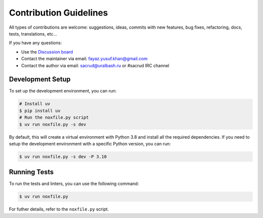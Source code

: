 Contribution Guidelines
=======================

All types of contributions are welcome: suggestions, ideas, commits
with new features, bug fixes, refactoring, docs, tests, translations, etc...

If you have any questions:

* Use the `Discussion board <https://github.com/uralbash/sqlalchemy_mptt/discussions>`_
* Contact the maintainer via email: fayaz.yusuf.khan@gmail.com
* Contact the author via email: sacrud@uralbash.ru or #sacrud IRC channel |IRC Freenode|

Development Setup
-----------------

To set up the development environment, you can run:

.. code-block:: bash

    # Install uv
    $ pip install uv
    # Run the noxfile.py script
    $ uv run noxfile.py -s dev

By default, this will create a virtual environment with Python 3.8 and install all the required dependencies.
If you need to setup the development environment with a specific Python version, you can run:

.. code-block:: bash

    $ uv run noxfile.py -s dev -P 3.10

Running Tests
-------------

To run the tests and linters, you can use the following command:

.. code-block:: bash

    $ uv run noxfile.py

For futher details, refer to the ``noxfile.py`` script.

.. |IRC Freenode| image:: https://img.shields.io/badge/irc-freenode-blue.svg
   :target: https://webchat.freenode.net/?channels=sacrud
